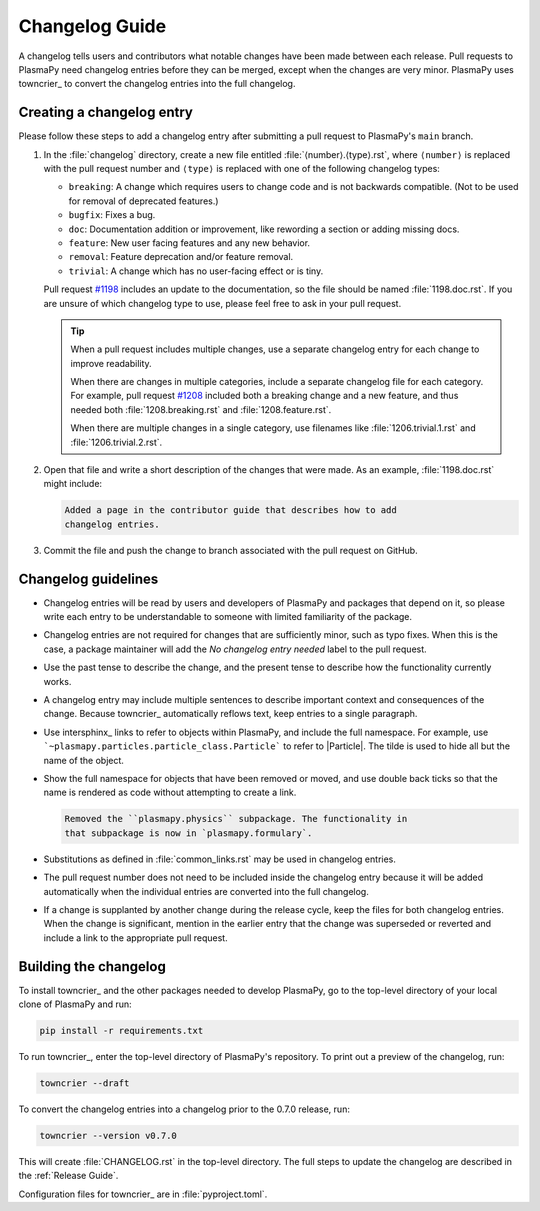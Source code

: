 ***************
Changelog Guide
***************

A changelog tells users and contributors what notable changes have been
made between each release. Pull requests to PlasmaPy need changelog
entries before they can be merged, except when the changes are very
minor. PlasmaPy uses towncrier_ to convert the changelog entries into
the full changelog.

Creating a changelog entry
==========================

Please follow these steps to add a changelog entry after submitting a
pull request to PlasmaPy's ``main`` branch.

#. In the :file:`changelog` directory, create a new file entitled
   :file:`⟨number⟩.⟨type⟩.rst`, where ``⟨number⟩`` is replaced with the
   pull request number and ``⟨type⟩`` is replaced with one of the
   following changelog types:

   * ``breaking``: A change which requires users to change code and is
     not backwards compatible. (Not to be used for removal of deprecated
     features.)
   * ``bugfix``: Fixes a bug.
   * ``doc``: Documentation addition or improvement, like rewording a
     section or adding missing docs.
   * ``feature``: New user facing features and any new behavior.
   * ``removal``: Feature deprecation and/or feature removal.
   * ``trivial``: A change which has no user-facing effect or is tiny.

   Pull request `#1198 <https://github.com/PlasmaPy/PlasmaPy/pull/1198>`__
   includes an update to the documentation, so the file should be named
   :file:`1198.doc.rst`. If you are unsure of which changelog type to
   use, please feel free to ask in your pull request.

   .. tip::

      When a pull request includes multiple changes, use a separate
      changelog entry for each change to improve readability.

      When there are changes in multiple categories, include a separate
      changelog file for each category. For example, pull request
      `#1208 <https://github.com/PlasmaPy/PlasmaPy/pull/1208>`__
      included both a breaking change and a new feature, and thus needed
      both :file:`1208.breaking.rst` and :file:`1208.feature.rst`.

      When there are multiple changes in a single category, use
      filenames like :file:`1206.trivial.1.rst` and
      :file:`1206.trivial.2.rst`.

#. Open that file and write a short description of the changes that were
   made. As an example, :file:`1198.doc.rst` might include:

   .. code-block:: rst

      Added a page in the contributor guide that describes how to add
      changelog entries.

#. Commit the file and push the change to branch associated with the
   pull request on GitHub.

Changelog guidelines
====================

* Changelog entries will be read by users and developers of PlasmaPy and
  packages that depend on it, so please write each entry to be
  understandable to someone with limited familiarity of the package.

* Changelog entries are not required for changes that are sufficiently
  minor, such as typo fixes. When this is the case, a package maintainer
  will add the *No changelog entry needed* label to the pull request.

* Use the past tense to describe the change, and the present tense to
  describe how the functionality currently works.

* A changelog entry may include multiple sentences to describe important
  context and consequences of the change. Because towncrier_
  automatically reflows text, keep entries to a single paragraph.

* Use intersphinx_ links to refer to objects within PlasmaPy, and
  include the full namespace. For example, use
  ```~plasmapy.particles.particle_class.Particle``` to refer to
  |Particle|. The tilde is used to hide all but the name of the object.

* Show the full namespace for objects that have been removed or moved,
  and use double back ticks so that the name is rendered as code without
  attempting to create a link.

  .. code-block:: rst

     Removed the ``plasmapy.physics`` subpackage. The functionality in
     that subpackage is now in `plasmapy.formulary`.

* Substitutions as defined in :file:`common_links.rst` may be used in
  changelog entries.

* The pull request number does not need to be included inside the
  changelog entry because it will be added automatically when the
  individual entries are converted into the full changelog.

* If a change is supplanted by another change during the release cycle,
  keep the files for both changelog entries. When the change is
  significant, mention in the earlier entry that the change was
  superseded or reverted and include a link to the appropriate pull
  request.

Building the changelog
======================

To install towncrier_ and the other packages needed to develop PlasmaPy,
go to the top-level directory of your local clone of PlasmaPy and run:

.. code-block:: shell

   pip install -r requirements.txt

To run towncrier_, enter the top-level directory of PlasmaPy's
repository. To print out a preview of the changelog, run:

.. code-block:: shell

   towncrier --draft

To convert the changelog entries into a changelog prior to the 0.7.0
release, run:

.. code-block:: shell

   towncrier --version v0.7.0

This will create :file:`CHANGELOG.rst` in the top-level directory. The
full steps to update the changelog are described in the
:ref:`Release Guide`.

Configuration files for towncrier_ are in :file:`pyproject.toml`.
